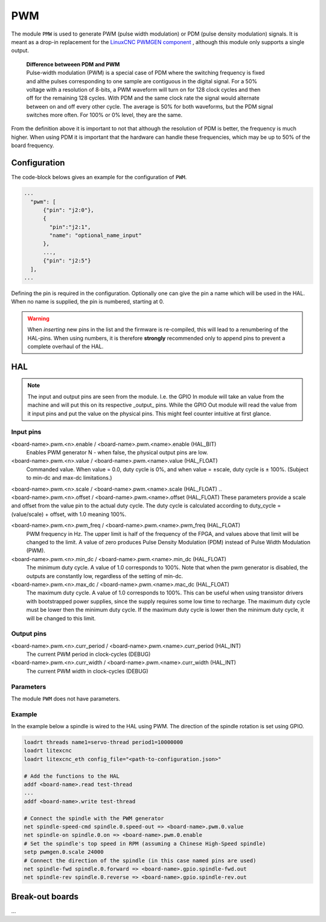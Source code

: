 ===
PWM
===

The module ``PMW`` is used to generate PWM (pulse width modulation) or PDM (pulse density modulation)
signals. It is meant as a drop-in replacement for the `LinuxCNC PWMGEN component <https://linuxcnc.org/docs/html/man/man9/pwmgen.9.html>`_ ,
although this module only supports a single output.

  | **Difference betweeen PDM and PWM**
  | Pulse-width modulation (PWM) is a special case of PDM where the switching frequency is fixed 
  | and althe pulses corresponding to one sample are contiguous in the digital signal. For a 50% 
  | voltage with a resolution of 8-bits, a PWM waveform will turn on for 128 clock cycles and then 
  | off for the remaining 128 cycles. With PDM and the same clock rate the signal would alternate 
  | between on and off every other cycle. The average is 50% for both waveforms, but the PDM signal 
  | switches more often. For 100% or 0% level, they are the same.

From the definition above it is important to not that although the resolution of PDM is better, the frequency
is much higher. When using PDM it is important that the hardware can handle these frequencies, which may be
up to 50% of the board frequency.

Configuration
=============

The code-block belows gives an example for the configuration of ``PWM``.

.. code-block:: json

  ...
    "pwm": [
        {"pin": "j2:0"},
        {
          "pin":"j2:1",
          "name": "optional_name_input"
        },
        ...,
        {"pin": "j2:5"}
    ],
  ...

Defining the pin is required in the configuration. Optionally one can give the pin a name which
will be used in the HAL. When no name is supplied, the pin is numbered, starting at 0. 

.. warning::
  When *inserting* new pins in the list and the firmware is re-compiled, this will lead to a renumbering
  of the HAL-pins. When using numbers, it is therefore **strongly** recommended only to append pins to 
  prevent a complete overhaul of the HAL.

HAL
===

.. note::
    The input and output pins are seen from the module. I.e. the GPIO In module will take an
    value from the machine and will put this on its respective _output_ pins. While the GPIO
    Out module will read the value from it input pins and put the value on the physical pins.
    This might feel counter intuitive at first glance.

Input pins
----------

<board-name>.pwm.<n>.enable / <board-name>.pwm.<name>.enable (HAL_BIT)
    Enables PWM generator N - when false, the physical output pins are low.
<board-name>.pwm.<n>.value / <board-name>.pwm.<name>.value (HAL_FLOAT)
    Commanded value. When value = 0.0, duty cycle is 0%, and when value = ±scale, duty cycle is
    ± 100%. (Subject to min-dc and max-dc limitations.)
| <board-name>.pwm.<n>.scale / <board-name>.pwm.<name>.scale (HAL_FLOAT)
    ..
| <board-name>.pwm.<n>.offset / <board-name>.pwm.<name>.offset (HAL_FLOAT)
    These parameters provide a scale and offset from the value pin to the actual duty cycle. 
    The duty cycle is calculated according to duty_cycle = (value/scale) + offset, with 1.0
    meaning 100%.
<board-name>.pwm.<n>.pwm_freq / <board-name>.pwm.<name>.pwm_freq (HAL_FLOAT)
    PWM frequency in Hz. The upper limit is half of the frequency of the FPGA, and values above 
    that limit will be changed to the limit. A value of zero produces Pulse Density Modulation 
    (PDM) instead of Pulse Width Modulation (PWM).
<board-name>.pwm.<n>.min_dc / <board-name>.pwm.<name>.min_dc (HAL_FLOAT)
    The minimum duty cycle. A value of 1.0 corresponds to 100%. Note that when the pwm generator
    is disabled, the outputs are constantly low, regardless of the setting of min-dc.
<board-name>.pwm.<n>.max_dc / <board-name>.pwm.<name>.mac_dc (HAL_FLOAT)
    The maximum duty cycle. A value of 1.0 corresponds to 100%. This can be useful when using
    transistor drivers with bootstrapped power supplies, since the supply requires some low
    time to recharge. The maximum duty cycle must be lower then the minimum duty cycle. If the 
    maximum duty cycle is lower then the minimum duty cycle, it will be changed to this limit.

Output pins
-----------

<board-name>.pwm.<n>.curr_period / <board-name>.pwm.<name>.curr_period (HAL_INT)
    The current PWM period in clock-cycles (DEBUG)
<board-name>.pwm.<n>.curr_width / <board-name>.pwm.<name>.curr_width (HAL_INT)
    The current PWM width in clock-cycles (DEBUG)

Parameters
----------

The module ``PWM`` does not have parameters.

Example
-------

In the example below a spindle is wired to the HAL using PWM. The direction of the
spindle rotation is set using GPIO.

.. code-block::

    loadrt threads name1=servo-thread period1=10000000
    loadrt litexcnc
    loadrt litexcnc_eth config_file="<path-to-configuration.json>"
    
    # Add the functions to the HAL
    addf <board-name>.read test-thread
    ...
    addf <board-name>.write test-thread

    # Connect the spindle with the PWM generator
    net spindle-speed-cmd spindle.0.speed-out => <board-name>.pwm.0.value
    net spindle-on spindle.0.on => <board-name>.pwm.0.enable
    # Set the spindle's top speed in RPM (assuming a Chinese High-Speed spindle)
    setp pwmgen.0.scale 24000
    # Connect the direction of the spindle (in this case named pins are used)
    net spindle-fwd spindle.0.forward => <board-name>.gpio.spindle-fwd.out
    net spindle-rev spindle.0.reverse => <board-name>.gpio.spindle-rev.out

Break-out boards
================

...

